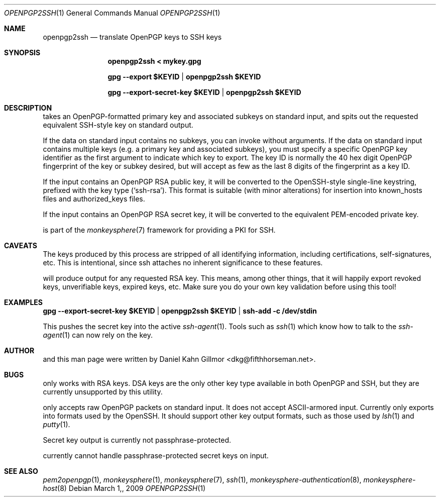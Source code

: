 .\"  -*- nroff -*-
.Dd $Mdocdate: March 1, 2009 $
.Dt OPENPGP2SSH 1
.Os
.Sh NAME
openpgp2ssh
.Nd translate OpenPGP keys to SSH keys
.Sh SYNOPSIS
.Nm openpgp2ssh < mykey.gpg 
.Pp
.Nm gpg \-\-export $KEYID | openpgp2ssh $KEYID
.Pp
.Nm gpg \-\-export\-secret\-key $KEYID | openpgp2ssh $KEYID
.Sh DESCRIPTION
.Nm
takes an OpenPGP-formatted primary key and associated
subkeys on standard input, and spits out the requested equivalent
SSH-style key on standard output.
.Pp
If the data on standard input contains no subkeys, you can invoke
.Nm
without arguments.  If the data on standard input contains multiple
keys (e.g. a primary key and associated subkeys), you must specify a
specific OpenPGP key identifier as the first argument to indicate
which key to export.  The key ID is normally the 40 hex digit OpenPGP
fingerprint of the key or subkey desired, but
.Nm
will accept as few as the last 8 digits of the fingerprint as a key
ID.
.Pp
If the input contains an OpenPGP RSA public key, it will be converted
to the OpenSSH-style single-line keystring, prefixed with the key type
(`ssh\-rsa').  This format is suitable (with minor alterations) for
insertion into known_hosts files and authorized_keys files.
.Pp
If the input contains an OpenPGP RSA secret key, it will be converted
to the equivalent PEM-encoded private key.
.Pp
.Nm
is part of the
.Xr monkeysphere 7
framework for providing a PKI for SSH.
.Sh CAVEATS
The keys produced by this process are stripped of all identifying
information, including certifications, self-signatures, etc.  This is
intentional, since ssh attaches no inherent significance to these
features.
.Pp
.Nm
will produce output for any requested RSA key.  This means, among
other things, that it will happily export revoked keys, unverifiable
keys, expired keys, etc.  Make sure you do your own key validation
before using this tool!
.Sh EXAMPLES
.Nm gpg \-\-export\-secret\-key $KEYID | openpgp2ssh $KEYID | ssh\-add \-c /dev/stdin
.Pp
This pushes the secret key into the active
.Xr ssh\-agent 1 . 
Tools such as 
.Xr ssh 1
which know how to talk to the 
.Xr ssh\-agent 1
can now rely on the key.
.Sh AUTHOR
.Nm
and this man page were written by Daniel Kahn Gillmor
<dkg@fifthhorseman.net>.
.Sh BUGS
.Nm
only works with RSA keys.  DSA keys are the only other key type
available in both OpenPGP and SSH, but they are currently unsupported
by this utility.
.Pp
.Nm
only accepts raw OpenPGP packets on standard input.  It does not
accept ASCII-armored input.
.Nm
Currently only exports into formats used by the OpenSSH.
It should support other key output formats, such as those used by
.Xr lsh 1
and
.Xr putty 1 .
.Pp
Secret key output is currently not passphrase-protected.
.Pp
.Nm
currently cannot handle passphrase-protected secret keys on input.
.Sh SEE ALSO
.Xr pem2openpgp 1 ,
.Xr monkeysphere 1 ,
.Xr monkeysphere 7 ,
.Xr ssh 1 ,
.Xr monkeysphere-authentication 8 ,
.Xr monkeysphere-host 8
